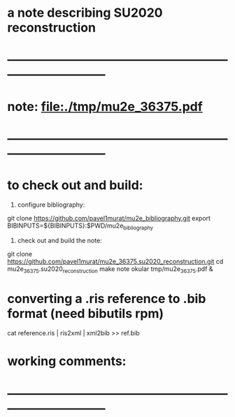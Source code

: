 #
* a note describing SU2020 reconstruction
* ------------------------------------------------------------------------------
* note: file:./tmp/mu2e_36375.pdf    
* ------------------------------------------------------------------------------
* to check out and build:                                                    

  1) configure bibliography:

  git clone https://github.com/pavel1murat/mu2e_bibliography.git
  export BIBINPUTS=${BIBINPUTS}:$PWD/mu2e_bibliography

  2) check out and build the note:

  git clone https://github.com/pavel1murat/mu2e_36375.su2020_reconstruction.git
  cd mu2e_36375.su2020_reconstruction
  make note
  okular tmp/mu2e_36375.pdf &

* converting a *.ris* reference to *.bib* format (need bibutils rpm)         
  
  cat reference.ris | ris2xml | xml2bib >> ref.bib

* working comments:                                                          
* ------------------------------------------------------------------------------
